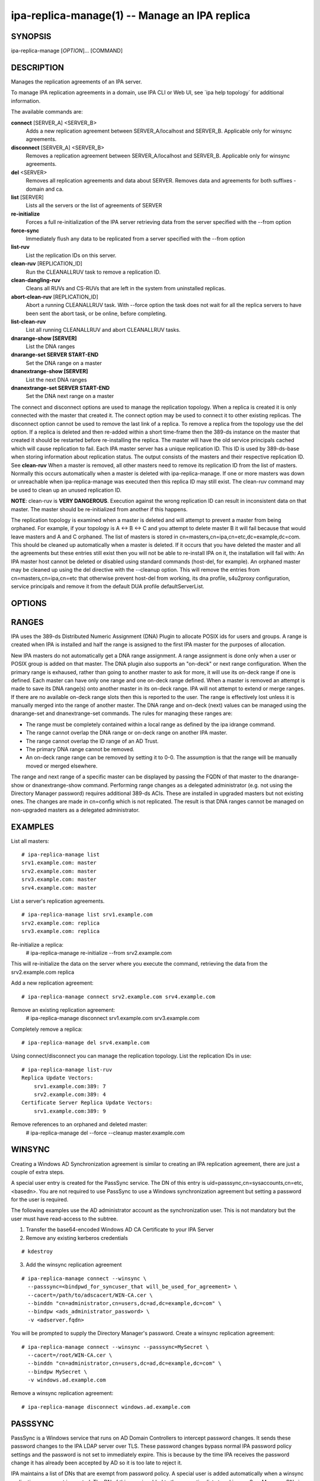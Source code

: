 .. AUTO-GENERATED FILE, DO NOT EDIT!

==============================================
ipa-replica-manage(1) -- Manage an IPA replica
==============================================

SYNOPSIS
========

ipa-replica-manage [*OPTION*]... [COMMAND]

DESCRIPTION
===========

Manages the replication agreements of an IPA server.

To manage IPA replication agreements in a domain, use IPA CLI or Web UI,
see \`ipa help topology\` for additional information.

The available commands are:

**connect** [SERVER_A] <SERVER_B>
   Adds a new replication agreement between SERVER_A/localhost and
   SERVER_B. Applicable only for winsync agreements.

**disconnect** [SERVER_A] <SERVER_B>
   Removes a replication agreement between SERVER_A/localhost and
   SERVER_B. Applicable only for winsync agreements.

**del** <SERVER>
   Removes all replication agreements and data about SERVER. Removes
   data and agreements for both suffixes - domain and ca.

**list** [SERVER]
   Lists all the servers or the list of agreements of SERVER

**re-initialize**
   Forces a full re-initialization of the IPA server retrieving data
   from the server specified with the --from option

**force-sync**
   Immediately flush any data to be replicated from a server specified
   with the --from option

**list-ruv**
   List the replication IDs on this server.

**clean-ruv** [REPLICATION_ID]
   Run the CLEANALLRUV task to remove a replication ID.

**clean-dangling-ruv**
   Cleans all RUVs and CS-RUVs that are left in the system from
   uninstalled replicas.

**abort-clean-ruv** [REPLICATION_ID]
   Abort a running CLEANALLRUV task. With --force option the task does
   not wait for all the replica servers to have been sent the abort
   task, or be online, before completing.

**list-clean-ruv**
   List all running CLEANALLRUV and abort CLEANALLRUV tasks.

**dnarange-show [SERVER]**
   List the DNA ranges

**dnarange-set SERVER START-END**
   Set the DNA range on a master

**dnanextrange-show [SERVER]**
   List the next DNA ranges

**dnanextrange-set SERVER START-END**
   Set the DNA next range on a master

The connect and disconnect options are used to manage the replication topology. When a replica is created it is only connected with the master that created it. The connect option may be used to connect it to other existing replicas.
The disconnect option cannot be used to remove the last link of a replica. To remove a replica from the topology use the del option.
If a replica is deleted and then re-added within a short time-frame then the 389-ds instance on the master that created it should be restarted before re-installing the replica. The master will have the old service principals cached which will cause replication to fail.
Each IPA master server has a unique replication ID. This ID is used by 389-ds-base when storing information about replication status. The output consists of the masters and their respective replication ID. See **clean-ruv**
When a master is removed, all other masters need to remove its replication ID from the list of masters. Normally this occurs automatically when a master is deleted with ipa-replica-manage. If one or more masters was down or unreachable when ipa-replica-manage was executed then this replica ID may still exist. The clean-ruv command may be used to clean up an unused replication ID.

**NOTE**: clean-ruv is **VERY DANGEROUS**. Execution against the wrong
replication ID can result in inconsistent data on that master. The
master should be re-initialized from another if this happens.

The replication topology is examined when a master is deleted and will attempt to prevent a master from being orphaned. For example, if your topology is A <-> B <-> C and you attempt to delete master B it will fail because that would leave masters and A and C orphaned.
The list of masters is stored in cn=masters,cn=ipa,cn=etc,dc=example,dc=com. This should be cleaned up automatically when a master is deleted. If it occurs that you have deleted the master and all the agreements but these entries still exist then you will not be able to re-install IPA on it, the installation will fail with:
An IPA master host cannot be deleted or disabled using standard commands (host-del, for example).
An orphaned master may be cleaned up using the del directive with the --cleanup option. This will remove the entries from cn=masters,cn=ipa,cn=etc that otherwise prevent host-del from working, its dna profile, s4u2proxy configuration, service principals and remove it from the default DUA profile defaultServerList.

OPTIONS
=======

.. option:: -H <HOST>, --host=<HOST>

   The IPA server to manage. The default is the machine on which the
   command is run Not honoured by the re-initialize command.

.. option:: -p <DM_PASSWORD>, --password=<DM_PASSWORD>

   The Directory Manager password to use for authentication

.. option:: -v, --verbose

   Provide additional information

.. option:: -f, --force

   Ignore some types of errors, don't prompt when deleting a master

.. option:: -c, --cleanup

   When deleting a master with the --force flag, remove leftover
   references to an already deleted master.

.. option:: --no-lookup

   Do not perform DNS lookup checks.

.. option:: --binddn=<ADMIN_DN>

   Bind DN to use with remote server (default is cn=Directory Manager) -
   Be careful to quote this value on the command line

.. option:: --bindpw=<ADMIN_PWD>

   Password for Bind DN to use with remote server (default is the
   DM_PASSWORD above)

.. option:: --winsync

   Specifies to create/use a Windows Sync Agreement

.. option:: --cacert=</path/to/cacertfile>

   Full path and filename of CA certificate to use with TLS/SSL to the
   remote server - this CA certificate will be installed in the
   directory server's certificate database

.. option:: --win-subtree=<cn=Users,dc=example,dc=com>

   DN of Windows subtree containing the users you want to sync (default
   cn=Users,<domain suffix> - this is typically what Windows AD uses as
   the default value) - Be careful to quote this value on the command
   line

.. option:: --passsync=<PASSSYNC_PWD>

   Password for the IPA system user used by the Windows PassSync plugin
   to synchronize passwords. Required when using --winsync. This does
   not mean you have to use the PassSync service.

.. option:: --from=<SERVER>

   The server to pull the data from, used by the re-initialize and
   force-sync commands.

RANGES
======

IPA uses the 389-ds Distributed Numeric Assignment (DNA) Plugin to
allocate POSIX ids for users and groups. A range is created when IPA is
installed and half the range is assigned to the first IPA master for the
purposes of allocation.

New IPA masters do not automatically get a DNA range assignment. A range assignment is done only when a user or POSIX group is added on that master.
The DNA plugin also supports an "on-deck" or next range configuration. When the primary range is exhaused, rather than going to another master to ask for more, it will use its on-deck range if one is defined. Each master can have only one range and one on-deck range defined.
When a master is removed an attempt is made to save its DNA range(s) onto another master in its on-deck range. IPA will not attempt to extend or merge ranges. If there are no available on-deck range slots then this is reported to the user. The range is effectively lost unless it is manually merged into the range of another master.
The DNA range and on-deck (next) values can be managed using the dnarange-set and dnanextrange-set commands. The rules for managing these ranges are:

-  The range must be completely contained within a local range as
   defined by the ipa idrange command.

-  The range cannot overlap the DNA range or on-deck range on another
   IPA master.

-  The range cannot overlap the ID range of an AD Trust.

-  The primary DNA range cannot be removed.

-  An on-deck range range can be removed by setting it to 0-0. The
   assumption is that the range will be manually moved or merged
   elsewhere.

The range and next range of a specific master can be displayed by passing the FQDN of that master to the dnarange-show or dnanextrange-show command.
Performing range changes as a delegated administrator (e.g. not using the Directory Manager password) requires additional 389-ds ACIs. These are installed in upgraded masters but not existing ones. The changes are made in cn=config which is not replicated. The result is that DNA ranges cannot be managed on non-upgraded masters as a delegated administrator.

EXAMPLES
========

List all masters:

::

    # ipa-replica-manage list
    srv1.example.com: master
    srv2.example.com: master
    srv3.example.com: master
    srv4.example.com: master

List a server's replication agreements.

::

    # ipa-replica-manage list srv1.example.com
    srv2.example.com: replica
    srv3.example.com: replica

Re-initialize a replica:
   # ipa-replica-manage re-initialize --from srv2.example.com

This will re-initialize the data on the server where you execute the
command, retrieving the data from the srv2.example.com replica

Add a new replication agreement:

::

    # ipa-replica-manage connect srv2.example.com srv4.example.com

Remove an existing replication agreement:
   # ipa-replica-manage disconnect srv1.example.com srv3.example.com

Completely remove a replica:

::

    # ipa-replica-manage del srv4.example.com

Using connect/disconnect you can manage the replication topology.
List the replication IDs in use:

::

    # ipa-replica-manage list-ruv
    Replica Update Vectors:
        srv1.example.com:389: 7
        srv2.example.com:389: 4
    Certificate Server Replica Update Vectors:
        srv1.example.com:389: 9

Remove references to an orphaned and deleted master:
   # ipa-replica-manage del --force --cleanup master.example.com

WINSYNC
=======

Creating a Windows AD Synchronization agreement is similar to creating
an IPA replication agreement, there are just a couple of extra steps.

A special user entry is created for the PassSync service. The DN of this
entry is uid=passsync,cn=sysaccounts,cn=etc,<basedn>. You are not
required to use PassSync to use a Windows synchronization agreement but
setting a password for the user is required.

The following examples use the AD administrator account as the
synchronization user. This is not mandatory but the user must have
read-access to the subtree.

1. Transfer the base64-encoded Windows AD CA Certificate to your IPA Server
2. Remove any existing kerberos credentials

::

     # kdestroy

3. Add the winsync replication agreement

::

     # ipa-replica-manage connect --winsync \
       --passsync=<bindpwd_for_syncuser_that will_be_used_for_agreement> \
       --cacert=/path/to/adscacert/WIN-CA.cer \
       --binddn "cn=administrator,cn=users,dc=ad,dc=example,dc=com" \
       --bindpw <ads_administrator_password> \
       -v <adserver.fqdn>

You will be prompted to supply the Directory Manager's password.
Create a winsync replication agreement:

::

    # ipa-replica-manage connect --winsync --passsync=MySecret \
      --cacert=/root/WIN-CA.cer \
      --binddn "cn=administrator,cn=users,dc=ad,dc=example,dc=com" \
      --bindpw MySecret \
      -v windows.ad.example.com

Remove a winsync replication agreement:

::

    # ipa-replica-manage disconnect windows.ad.example.com

PASSSYNC
========

PassSync is a Windows service that runs on AD Domain Controllers to
intercept password changes. It sends these password changes to the IPA
LDAP server over TLS. These password changes bypass normal IPA password
policy settings and the password is not set to immediately expire. This
is because by the time IPA receives the password change it has already
been accepted by AD so it is too late to reject it.

IPA maintains a list of DNs that are exempt from password policy. A special user is added automatically when a winsync replication agreement is created. The DN of this user is added to the exemption list stored in passSyncManagersDNs in the entry cn=ipa_pwd_extop,cn=plugins,cn=config.

EXIT STATUS
===========

0 if the command was successful

1 if an error occurred

